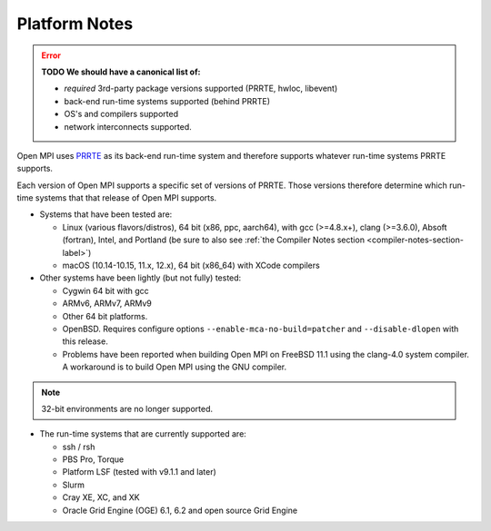 .. _platform-notes-section-label:

Platform Notes
==============

.. error:: **TODO We should have a canonical list of:**

   *  *required* 3rd-party package versions supported (PRRTE, hwloc,
      libevent)
   * back-end run-time systems supported (behind PRRTE)
   * OS's and compilers supported
   * network interconnects supported.

Open MPI uses `PRRTE <https://github.com/openpmix/prrte>`_ as its back-end
run-time system and therefore supports whatever run-time systems PRRTE supports.

Each version of Open MPI supports a specific set of versions of
PRRTE.  Those versions therefore determine which run-time systems that
that release of Open MPI supports.

* Systems that have been tested are:

  * Linux (various flavors/distros), 64 bit (x86, ppc, aarch64),
    with gcc (>=4.8.x+), clang (>=3.6.0), Absoft (fortran), Intel,
    and Portland (be sure to also see :ref:`the Compiler Notes
    section <compiler-notes-section-label>`)
  * macOS (10.14-10.15, 11.x, 12.x), 64 bit (x86_64) with XCode
    compilers

* Other systems have been lightly (but not fully) tested:

  * Cygwin 64 bit with gcc
  * ARMv6, ARMv7, ARMv9
  * Other 64 bit platforms.
  * OpenBSD.  Requires configure options ``--enable-mca-no-build=patcher``
    and ``--disable-dlopen`` with this release.
  * Problems have been reported when building Open MPI on FreeBSD 11.1
    using the clang-4.0 system compiler. A workaround is to build
    Open MPI using the GNU compiler.

.. note:: 32-bit environments are no longer supported.

* The run-time systems that are currently supported are:

  * ssh / rsh
  * PBS Pro, Torque
  * Platform LSF (tested with v9.1.1 and later)
  * Slurm
  * Cray XE, XC, and XK
  * Oracle Grid Engine (OGE) 6.1, 6.2 and open source Grid Engine
